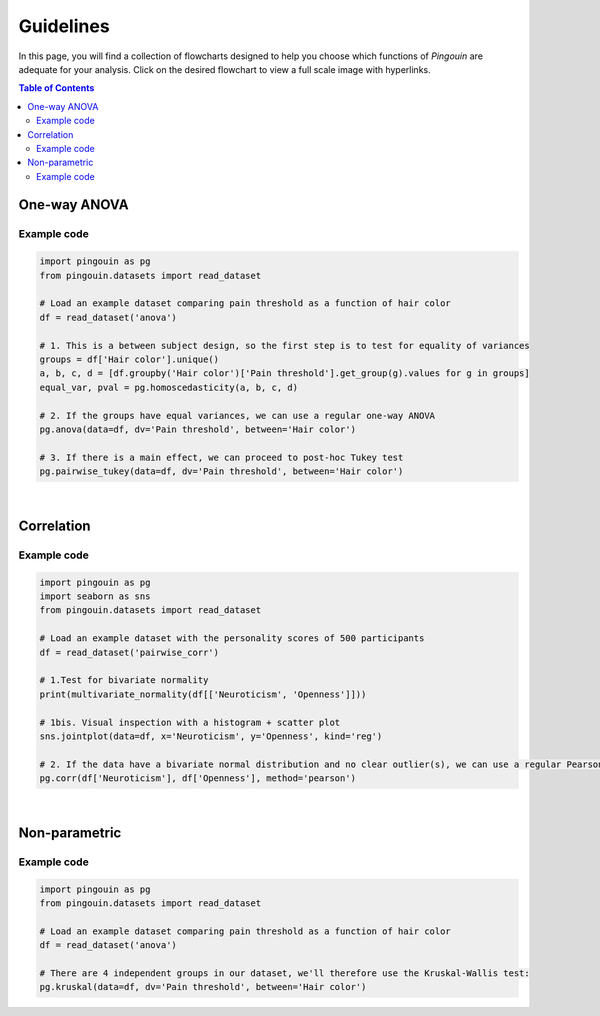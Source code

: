 .. _Guidelines:

Guidelines
##########

In this page, you will find a collection of flowcharts designed to help you choose
which functions of `Pingouin` are adequate for your analysis. Click on
the desired flowchart to view a full scale image with hyperlinks.

.. contents:: Table of Contents
   :depth: 2

One-way ANOVA
-------------

.. figure::  /pictures/flowchart/flowchart_one_way_ANOVA.svg
  :align: center
  :scale: 50
  :alt: One-way ANOVA

Example code
~~~~~~~~~~~~

.. code:: python

  import pingouin as pg
  from pingouin.datasets import read_dataset

  # Load an example dataset comparing pain threshold as a function of hair color
  df = read_dataset('anova')

  # 1. This is a between subject design, so the first step is to test for equality of variances
  groups = df['Hair color'].unique()
  a, b, c, d = [df.groupby('Hair color')['Pain threshold'].get_group(g).values for g in groups]
  equal_var, pval = pg.homoscedasticity(a, b, c, d)

  # 2. If the groups have equal variances, we can use a regular one-way ANOVA
  pg.anova(data=df, dv='Pain threshold', between='Hair color')

  # 3. If there is a main effect, we can proceed to post-hoc Tukey test
  pg.pairwise_tukey(data=df, dv='Pain threshold', between='Hair color')


|

Correlation
-----------

.. figure::  /pictures/flowchart/flowchart_correlations.svg
  :align: center
  :scale: 50
  :alt: Correlations

Example code
~~~~~~~~~~~~

.. code:: python

  import pingouin as pg
  import seaborn as sns
  from pingouin.datasets import read_dataset

  # Load an example dataset with the personality scores of 500 participants
  df = read_dataset('pairwise_corr')

  # 1.Test for bivariate normality
  print(multivariate_normality(df[['Neuroticism', 'Openness']]))

  # 1bis. Visual inspection with a histogram + scatter plot
  sns.jointplot(data=df, x='Neuroticism', y='Openness', kind='reg')

  # 2. If the data have a bivariate normal distribution and no clear outlier(s), we can use a regular Pearson correlation
  pg.corr(df['Neuroticism'], df['Openness'], method='pearson')


|

Non-parametric
--------------

.. figure::  /pictures/flowchart/flowchart_nonparametric.svg
  :align: center
  :scale: 50
  :alt: Non-parametric tests

Example code
~~~~~~~~~~~~

.. code:: python

  import pingouin as pg
  from pingouin.datasets import read_dataset

  # Load an example dataset comparing pain threshold as a function of hair color
  df = read_dataset('anova')

  # There are 4 independent groups in our dataset, we'll therefore use the Kruskal-Wallis test:
  pg.kruskal(data=df, dv='Pain threshold', between='Hair color')
